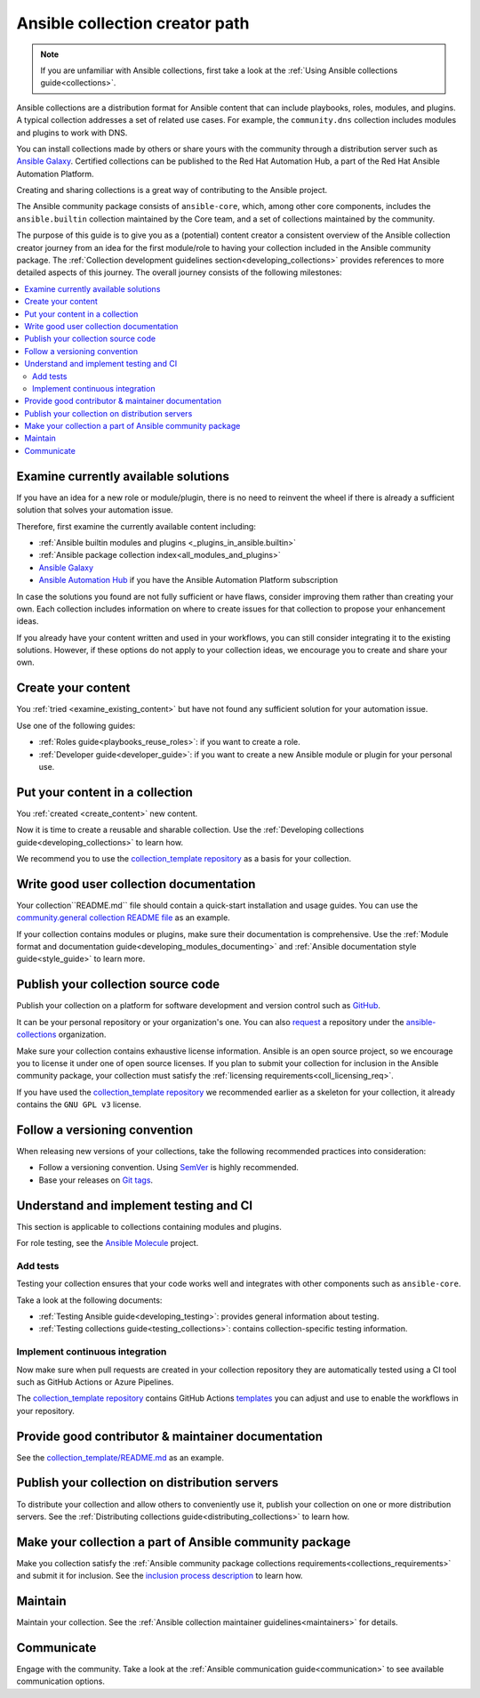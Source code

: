 .. _developing_collections_path:

*******************************
Ansible collection creator path
*******************************

.. note::

  If you are unfamiliar with Ansible collections, first take a look at the :ref:`Using Ansible collections guide<collections>`.

Ansible collections are a distribution format for Ansible content that can include playbooks, roles, modules, and plugins.
A typical collection addresses a set of related use cases. For example, the ``community.dns`` collection includes modules and plugins to work with DNS.

You can install collections made by others or share yours with the community through a distribution server such as `Ansible Galaxy <https://galaxy.ansible.com/ui/>`_. Certified collections can be published to the Red Hat Automation Hub, a part of the Red Hat Ansible Automation Platform.

Creating and sharing collections is a great way of contributing to the Ansible project.

The Ansible community package consists of ``ansible-core``, which, among other core components, includes the ``ansible.builtin`` collection maintained by the Core team, and a set of collections maintained by the community.

The purpose of this guide is to give you as a (potential) content creator a consistent overview of the Ansible collection creator journey from an idea for the first module/role to having your collection included in the Ansible community package. The :ref:`Collection development guidelines section<developing_collections>` provides references to more detailed aspects of this journey.
The overall journey consists of the following milestones:

.. contents::
   :local:

.. _examine_existing_content:

Examine currently available solutions
=====================================

If you have an idea for a new role or module/plugin, there is no need to reinvent the wheel if there is already a sufficient solution that solves your automation issue.

Therefore, first examine the currently available content including:

* :ref:`Ansible builtin modules and plugins <_plugins_in_ansible.builtin>`
* :ref:`Ansible package collection index<all_modules_and_plugins>`
* `Ansible Galaxy <https://galaxy.ansible.com/ui/>`_
* `Ansible Automation Hub <https://www.ansible.com/products/automation-hub>`_ if you have the Ansible Automation Platform subscription

In case the solutions you found are not fully sufficient or have flaws, consider improving them rather than creating your own. Each collection includes information on where to create issues for that collection to propose your enhancement ideas.

If you already have your content written and used in your workflows, you can still consider integrating it to the existing solutions.
However, if these options do not apply to your collection ideas, we encourage you to create and share your own.

.. _create_content:

Create your content
===================

You :ref:`tried <examine_existing_content>` but have not found any sufficient solution for your automation issue.

Use one of the following guides:

* :ref:`Roles guide<playbooks_reuse_roles>`: if you want to create a role.
* :ref:`Developer guide<developer_guide>`: if you want to create a new Ansible module or plugin for your personal use.

Put your content in a collection
================================

You :ref:`created <create_content>` new content.

Now it is time to create a reusable and sharable collection.
Use the :ref:`Developing collections guide<developing_collections>` to learn how.

We recommend you to use the `collection_template repository <https://github.com/ansible-collections/collection_template>`_ as a basis for your collection.

Write good user collection documentation
========================================

Your collection``README.md`` file should contain a quick-start installation and usage guides.
You can use the `community.general collection README file <https://github.com/ansible-collections/community.general/blob/main/README.md>`_ as an example.

If your collection contains modules or plugins, make sure their documentation is comprehensive.
Use the :ref:`Module format and documentation guide<developing_modules_documenting>` and :ref:`Ansible documentation style guide<style_guide>` to learn more.

Publish your collection source code
===================================

Publish your collection on a platform for software development and version control such as `GitHub <https://github.com/>`_.

It can be your personal repository or your organization's one.
You can also `request <https://github.com/ansible-collections/overview/issues>`_ a repository under the `ansible-collections <https://github.com/ansible-collections/>`_ organization.

Make sure your collection contains exhaustive license information.
Ansible is an open source project, so we encourage you to license it under one of open source licenses.
If you plan to submit your collection for inclusion in the Ansible community package, your collection must satisfy the :ref:`licensing requirements<coll_licensing_req>`.

If you have used the `collection_template repository <https://github.com/ansible-collections/collection_template>`_ we recommended earlier as a skeleton for your collection, it already contains the ``GNU GPL v3`` license.

Follow a versioning convention
==============================

When releasing new versions of your collections, take the following recommended practices into consideration:

* Follow a versioning convention. Using `SemVer <https://semver.org/>`_ is highly recommended.
* Base your releases on `Git tags <https://docs.github.com/en/repositories/releasing-projects-on-github/about-releases>`_.

Understand and implement testing and CI
=======================================

This section is applicable to collections containing modules and plugins.

For role testing, see the `Ansible Molecule <https://ansible.readthedocs.io/projects/molecule/>`_ project.

Add tests
---------

Testing your collection ensures that your code works well and integrates with other components such as ``ansible-core``.

Take a look at the following documents:

* :ref:`Testing Ansible guide<developing_testing>`: provides general information about testing.
* :ref:`Testing collections guide<testing_collections>`: contains collection-specific testing information.

Implement continuous integration
--------------------------------

Now make sure when pull requests are created in your collection repository they are automatically tested using a CI tool such as GitHub Actions or Azure Pipelines.

The `collection_template repository <https://github.com/ansible-collections/collection_template>`_ contains GitHub Actions `templates <https://github.com/ansible-collections/collection_template/tree/main/.github/workflows>`_ you can adjust and use to enable the workflows in your repository.

Provide good contributor & maintainer documentation
===================================================

See the `collection_template/README.md <https://github.com/ansible-collections/collection_template/blob/main/README.md>`_ as an example.

Publish your collection on distribution servers
===============================================

To distribute your collection and allow others to conveniently use it, publish your collection on one or more distribution servers.
See the :ref:`Distributing collections guide<distributing_collections>` to learn how.

Make your collection a part of Ansible community package
========================================================

Make you collection satisfy the :ref:`Ansible community package collections requirements<collections_requirements>` and submit it for inclusion.
See the `inclusion process description <https://github.com/ansible-collections/ansible-inclusion/blob/main/README.md>`_ to learn how.

Maintain
========

Maintain your collection.
See the :ref:`Ansible collection maintainer guidelines<maintainers>` for details.

Communicate
===========

Engage with the community.
Take a look at the :ref:`Ansible communication guide<communication>` to see available communication options.

.. seealso::

   :ref:`developing_collections`
       A set of guidelines about collection development aspects
